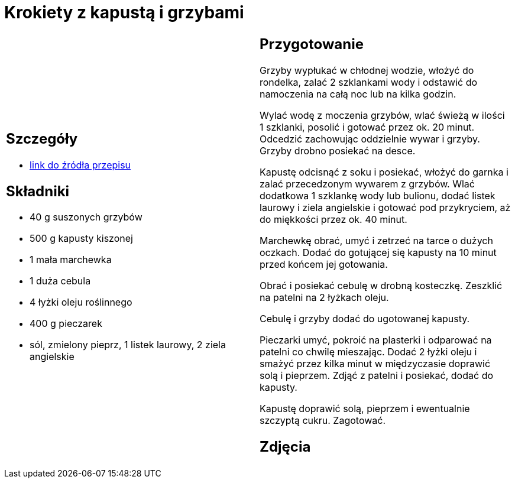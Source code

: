 = Krokiety z kapustą i grzybami

[cols=".<a,.<a"]
[frame=none]
[grid=none]
|===
|
== Szczegóły
* https://www.kwestiasmaku.com/przepis/krokiety-z-kapusta-i-grzybami[link do źródła przepisu]

== Składniki
* 40 g suszonych grzybów
* 500 g kapusty kiszonej
* 1 mała marchewka
* 1 duża cebula
* 4 łyżki oleju roślinnego
* 400 g pieczarek
* sól, zmielony pieprz, 1 listek laurowy, 2 ziela angielskie

|
== Przygotowanie
Grzyby wypłukać w chłodnej wodzie, włożyć do rondelka, zalać 2 szklankami wody i odstawić do namoczenia na całą noc lub na kilka godzin.

Wylać wodę z moczenia grzybów, wlać świeżą w ilości 1 szklanki, posolić i gotować przez ok. 20 minut. Odcedzić zachowując oddzielnie wywar i grzyby. Grzyby drobno posiekać na desce.

Kapustę odcisnąć z soku i posiekać, włożyć do garnka i zalać przecedzonym wywarem z grzybów. Wlać dodatkowa 1 szklankę wody lub bulionu, dodać listek laurowy i ziela angielskie i gotować pod przykryciem, aż do miękkości przez ok. 40 minut.

Marchewkę obrać, umyć i zetrzeć na tarce o dużych oczkach. Dodać do gotującej się kapusty na 10 minut przed końcem jej gotowania.

Obrać i posiekać cebulę w drobną kosteczkę. Zeszklić na patelni na 2 łyżkach oleju.

Cebulę i grzyby dodać do ugotowanej kapusty.

Pieczarki umyć, pokroić na plasterki i odparować na patelni co chwilę mieszając. Dodać 2 łyżki oleju i smażyć przez kilka minut w międzyczasie doprawić solą i pieprzem. Zdjąć z patelni i posiekać, dodać do kapusty.

Kapustę doprawić solą, pieprzem i ewentualnie szczyptą cukru. Zagotować.

== Zdjęcia
|===
